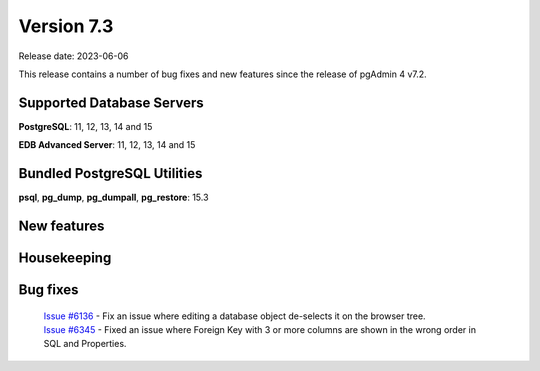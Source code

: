 ***********
Version 7.3
***********

Release date: 2023-06-06

This release contains a number of bug fixes and new features since the release of pgAdmin 4 v7.2.

Supported Database Servers
**************************
**PostgreSQL**: 11, 12, 13, 14 and 15

**EDB Advanced Server**: 11, 12, 13, 14 and 15

Bundled PostgreSQL Utilities
****************************
**psql**, **pg_dump**, **pg_dumpall**, **pg_restore**: 15.3


New features
************


Housekeeping
************


Bug fixes
*********

  | `Issue #6136 <https://github.com/pgadmin-org/pgadmin4/issues/6136>`_ -  Fix an issue where editing a database object de-selects it on the browser tree.
  | `Issue #6345 <https://github.com/pgadmin-org/pgadmin4/issues/6345>`_ -  Fixed an issue where Foreign Key with 3 or more columns are shown in the wrong order in SQL and Properties.
